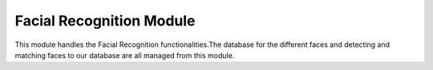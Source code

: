 Facial Recognition Module 
=========================

This module handles the Facial Recognition functionalities.The database for the
different faces and detecting and matching faces to our database are all managed
from this module.
